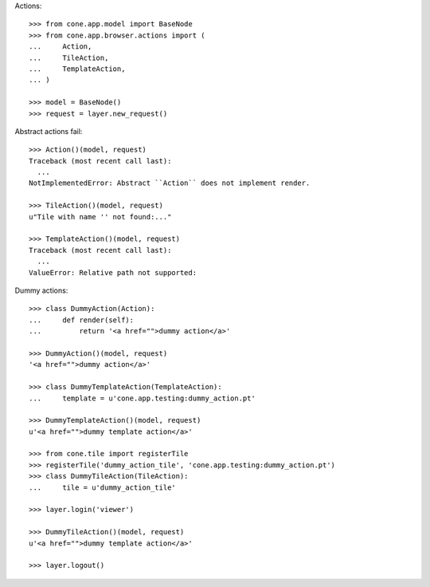 Actions::

    >>> from cone.app.model import BaseNode
    >>> from cone.app.browser.actions import (
    ...     Action,
    ...     TileAction,
    ...     TemplateAction,
    ... )
    
    >>> model = BaseNode()
    >>> request = layer.new_request()

Abstract actions fail::

    >>> Action()(model, request)
    Traceback (most recent call last):
      ...
    NotImplementedError: Abstract ``Action`` does not implement render.
    
    >>> TileAction()(model, request)
    u"Tile with name '' not found:..."
    
    >>> TemplateAction()(model, request)
    Traceback (most recent call last):
      ...
    ValueError: Relative path not supported:
    
Dummy actions::

    >>> class DummyAction(Action):
    ...     def render(self):
    ...         return '<a href="">dummy action</a>'
    
    >>> DummyAction()(model, request)
    '<a href="">dummy action</a>'
    
    >>> class DummyTemplateAction(TemplateAction):
    ...     template = u'cone.app.testing:dummy_action.pt'
    
    >>> DummyTemplateAction()(model, request)
    u'<a href="">dummy template action</a>'
    
    >>> from cone.tile import registerTile
    >>> registerTile('dummy_action_tile', 'cone.app.testing:dummy_action.pt')
    >>> class DummyTileAction(TileAction):
    ...     tile = u'dummy_action_tile'
    
    >>> layer.login('viewer')
    
    >>> DummyTileAction()(model, request)
    u'<a href="">dummy template action</a>'
    
    >>> layer.logout()